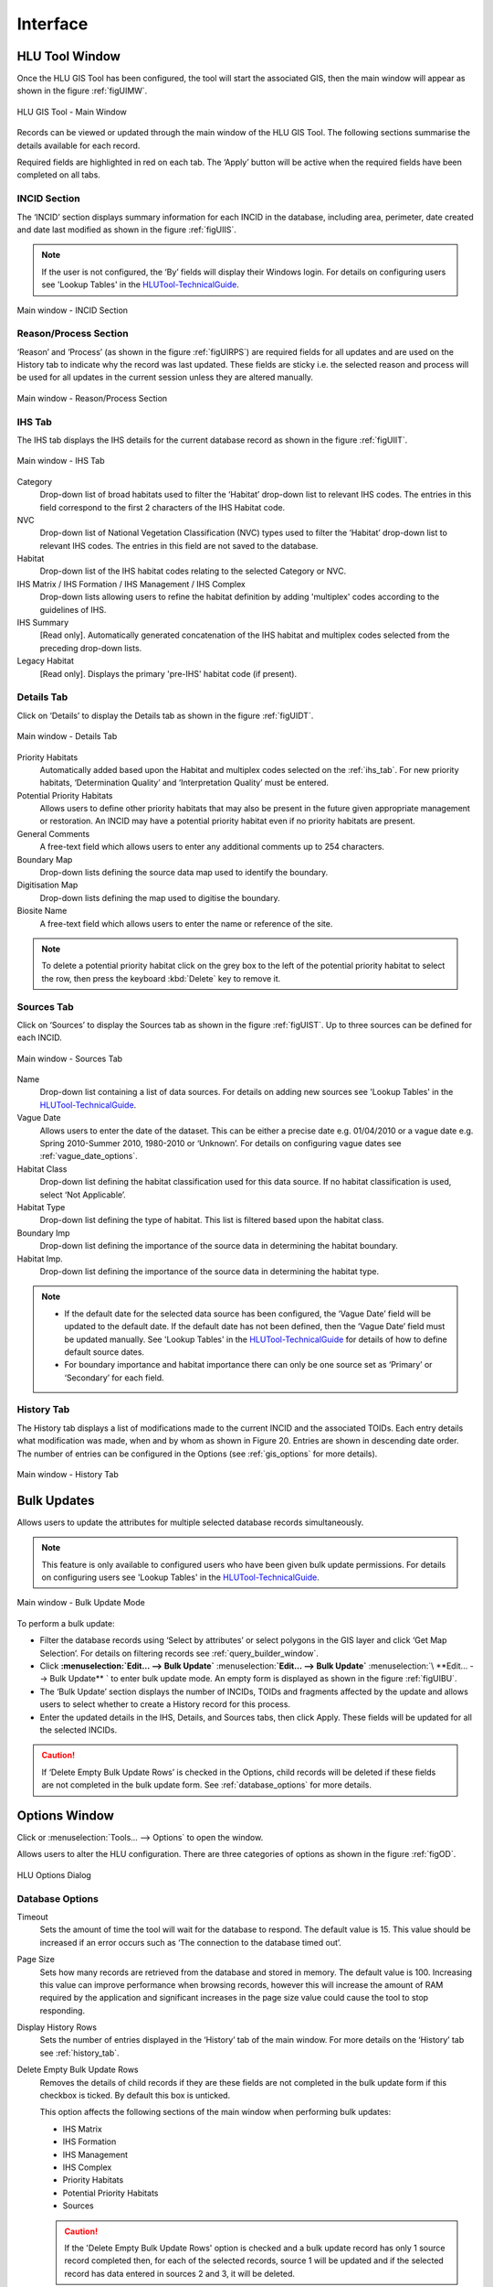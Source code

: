 .. index::
	single: Windows

*********
Interface
*********

.. index::
	single: Windows; Main Window

.. _main_window:

HLU Tool Window
===============

Once the HLU GIS Tool has been configured, the tool will start the associated GIS, then the main window will appear as shown in the figure :ref:`figUIMW`.

.. _figUIMW:

.. figure:: ../images/figures/UserInterfaceMainWindow.png
	:align: center
	:scale: 60

	HLU GIS Tool - Main Window


Records can be viewed or updated through the main window of the HLU GIS Tool. The following sections summarise the details available for each record. 

Required fields are highlighted in red on each tab. The ‘Apply’ button will be active when the required fields have been completed on all tabs.

.. _incid_section:

INCID Section
-------------

The ‘INCID’ section displays summary information for each INCID in the database, including area, perimeter, date created and date last modified as shown in the figure :ref:`figUIIS`.

.. note::
	If the user is not configured, the ‘By’ fields will display their Windows login. For details on configuring users see 'Lookup Tables' in the `HLUTool-TechnicalGuide <https://readthedocs.org/projects/hlutool-technicalguide/>`_.

.. _figUIIS:

.. figure:: ../images/figures/UserInterfaceIncidSection.png
	:align: center
	:scale: 85

	Main window - INCID Section

.. _reason_section:

Reason/Process Section
----------------------

‘Reason’ and ‘Process’ (as shown in the figure :ref:`figUIRPS`) are required fields for all updates and are used on the History tab to indicate why the record was last updated. These fields are sticky i.e. the selected reason and process will be used for all updates in the current session unless they are altered manually.

.. _figUIRPS:

.. figure:: ../images/figures/UserInterfaceReasonProcessSection.png
	:align: center
	:scale: 85

	Main window - Reason/Process Section


.. _ihs_tab:

IHS Tab
-------

The IHS tab displays the IHS details for the current database record as shown in the figure :ref:`figUIIT`.

.. _figUIIT:

.. figure:: ../images/figures/UserInterfaceIHSTab.png
	:align: center
	:scale: 85

	Main window - IHS Tab


.. topic:: Topic title
	Topic body text
	spread over several
	lines


Category
	Drop-down list of broad habitats used to filter the ‘Habitat’ drop-down list to relevant IHS codes. The entries in this field correspond to the first 2 characters of the IHS Habitat code.

NVC
	Drop-down list of National Vegetation Classification (NVC) types used to filter the ‘Habitat’ drop-down list to relevant IHS codes. The entries in this field are not saved to the database.

Habitat
	Drop-down list of the IHS habitat codes relating to the selected Category or NVC.

IHS Matrix / IHS Formation / IHS Management / IHS Complex
	Drop-down lists allowing users to refine the habitat definition by adding 'multiplex' codes according to the guidelines of IHS.

IHS Summary
	[Read only]. Automatically generated concatenation of the IHS habitat and multiplex codes selected from the preceding drop-down lists.

Legacy Habitat
	[Read only]. Displays the primary 'pre-IHS' habitat code (if present).

.. _details_tab:

Details Tab
-----------

Click on ‘Details’ to display the Details tab as shown in the figure :ref:`figUIDT`.

.. _figUIDT:

.. figure:: ../images/figures/UserInterfaceDetailsTab.png
	:align: center
	:scale: 85

	Main window - Details Tab

Priority Habitats
	Automatically added based upon the Habitat and multiplex codes selected on the :ref:`ihs_tab`. For new priority habitats, ‘Determination Quality’ and ‘Interpretation Quality’ must be entered.

Potential Priority Habitats
	Allows users to define other priority habitats that may also be present in the future given appropriate management or restoration. An INCID may have a potential priority habitat even if no priority habitats are present.

General Comments
	A free-text field which allows users to enter any additional comments up to 254 characters.

Boundary Map
	Drop-down lists defining the source data map used to identify the boundary.

Digitisation Map
	Drop-down lists defining the map used to digitise the boundary.

Biosite Name
	A free-text field which allows users to enter the name or reference of the site.

.. note::
	To delete a potential priority habitat click on the grey box to the left of the potential priority habitat to select the row, then press the keyboard :kbd:`Delete` key to remove it.

.. _source_tab:

Sources Tab
-----------

Click on ‘Sources’ to display the Sources tab as shown in the figure :ref:`figUIST`. Up to three sources can be defined for each INCID.

.. _figUIST:

.. figure:: ../images/figures/UserInterfaceSourcesTab.png
	:align: center
	:scale: 85

	Main window - Sources Tab

Name
	Drop-down list containing a list of data sources. For details on adding new sources see 'Lookup Tables' in the `HLUTool-TechnicalGuide <https://readthedocs.org/projects/hlutool-technicalguide/>`_.

Vague Date
	Allows users to enter the date of the dataset. This can be either a precise date e.g. 01/04/2010 or a vague date e.g. Spring 2010-Summer 2010, 1980-2010 or ‘Unknown’. For details on configuring vague dates see :ref:`vague_date_options`.

Habitat Class
	Drop-down list defining the habitat classification used for this data source. If no habitat classification is used, select ‘Not Applicable’.

Habitat Type
	Drop-down list defining the type of habitat. This list is filtered based upon the habitat class.

Boundary Imp
	Drop-down list defining the importance of the source data in determining the habitat boundary.

Habitat Imp.
	Drop-down list defining the importance of the source data in determining the habitat type.


.. note::

	* If the default date for the selected data source has been configured, the ‘Vague Date’ field will be updated to the default date. If the default date has not been defined, then the ‘Vague Date’ field must be updated manually. See 'Lookup Tables' in the `HLUTool-TechnicalGuide <https://readthedocs.org/projects/hlutool-technicalguide/>`_ for details of how to define default source dates.
	* For boundary importance and habitat importance there can only be one source set as ‘Primary’ or ‘Secondary’ for each field.

.. _history_tab:

History Tab
-----------

The History tab displays a list of modifications made to the current INCID and the associated TOIDs. Each entry details what modification was made, when and by whom as shown in Figure 20. Entries are shown in descending date order. The number of entries can be configured in the Options (see :ref:`gis_options` for more details).

.. _figUIHT:

.. figure:: ../images/figures/UserInterfaceHistoryTab.png
	:align: center
	:scale: 85

	Main window - History Tab


.. raw:: latex

	\newpage

.. index::
	single: Bulk Updates

.. _bulk_update_window:

Bulk Updates
============

Allows users to update the attributes for multiple selected database records simultaneously.

.. note::
	This feature is only available to configured users who have been given bulk update permissions. For details on configuring users see 'Lookup Tables' in the `HLUTool-TechnicalGuide <https://readthedocs.org/projects/hlutool-technicalguide/>`_.

.. _figUIBU:

.. figure:: ../images/figures/UserInterfaceBulkUpdate.png
	:align: center
	:scale: 70

	Main window - Bulk Update Mode

To perform a bulk update:

* Filter the database records using ‘Select by attributes’ or select polygons in the GIS layer and click ‘Get Map Selection’. For details on filtering records see :ref:`query_builder_window`.

* Click **:menuselection:`Edit... --> Bulk Update`** :menuselection:**`Edit... --> Bulk Update`** :menuselection:`\ **Edit... --> Bulk Update** ` to enter bulk update mode. An empty form is displayed as shown in the figure :ref:`figUIBU`.

* The ‘Bulk Update’ section displays the number of INCIDs, TOIDs and fragments affected by the update and allows users to select whether to create a History record for this process.

* Enter the updated details in the IHS, Details, and Sources tabs, then click Apply. These fields will be updated for all the selected INCIDs.

.. caution::
	If ‘Delete Empty Bulk Update Rows’ is checked in the Options, child records will be deleted if these fields are not completed in the bulk update form. See :ref:`database_options` for more details.


.. raw:: latex

	\newpage

.. index::
	single: Windows; Options Window

.. _options_window:

Options Window
==============

.. |options| image:: ../images/icons/Options.png
	:height: 16px
	:width: 16px

Click |options| or :menuselection:`Tools... --> Options` to open the window.

Allows users to alter the HLU configuration. There are three categories of options as shown in the figure :ref:`figOD`.

.. _figOD:

.. figure:: ../images/figures/OptionsDialog.png
	:align: center
	:scale: 90

	HLU Options Dialog

.. _database_options:

Database Options
----------------

Timeout
	Sets the amount of time the tool will wait for the database to respond. The default value is 15. This value should be increased if an error occurs such as ‘The connection to the database timed out’.

Page Size
	Sets how many records are retrieved from the database and stored in memory. The default value is 100. Increasing this value can improve performance when browsing records, however this will increase the amount of RAM required by the application and significant increases in the page size value could cause the tool to stop responding.

Display History Rows
	Sets the number of entries displayed in the ‘History’ tab of the main window. For more details on the ‘History’ tab see :ref:`history_tab`.

Delete Empty Bulk Update Rows
	Removes the details of child records if they are these fields are not completed in the bulk update form if this checkbox is ticked. By default this box is unticked.

	This option affects the following sections of the main window when performing bulk updates:

	* IHS Matrix
	* IHS Formation
	* IHS Management
	* IHS Complex
	* Priority Habitats
	* Potential Priority Habitats
	* Sources

	.. caution::

		If the 'Delete Empty Bulk Update Rows' option is checked and a bulk update record has only 1 source record completed then, for each of the selected records, source 1 will be updated and if the selected record has data entered in sources 2 and 3, it will be deleted.

.. _gis_options:

GIS Options
-----------

History Columns
	Allows users to select which additional columns from the GIS layer are displayed in the History tab for each update. If the checkbox is ticked, the field will be displayed.

Preferred GIS
	Allows users to select whether the tool should use ArcGIS or MapInfo if both applications are installed on their computer.

	.. note::
		The tool must be closed and restarted for this change to take effect.

Map Document/Workspace
	Sets the default map document or workspace opened by the HLU GIS Tool. As this field cannot be edited directly, users must click on the “…” button and browse to the new map document or workspace. 

	.. note::
		If the 'Preferred GIS' option is altered, this field must also be updated.

Warn before GIS selection
	Allows users to enable or disable the warning message indicating the number of polygons which will be selected by the current query as shown in the figure :ref:`figGSWD`.

.. _figGSWD:

.. figure:: ../images/figures/GISSelectionWarningDialog.png
	:align: center

	GIS Selection Warning Dialog

.. _vague_date_options:

Vague Date Season Names
-----------------------

Seasons
	These fields allow users to define how seasonal dates, such as 'Spring 2009' or 'Winter 2010', are entered so that they can be converted to dates in the HLU database.

Vague Date Delimiter
	This field allow users to define how date ranges, such as 'Spring 2010-Autumn 2010' or '1989-2010', are entered so that they can be converted to dates in the HLU database.

	The default value for the ‘Vague Date Delimiter’ is a hyphen ( - ). This can be altered to any character, however, it must not be the same delimiter used by the computer to enter precise dates, such as 01/04/2010. The default delimiter used by Windows for English-format dates is a forward slash ( / ).


.. raw:: latex

	\newpage

.. index::
	single: Windows; Export Window

.. _export_window:

Export Window
=============

.. |export| image:: ../images/icons/FileExport.png
	:height: 16px
	:width: 16px

Click |export| or :menuselection:`File... --> Export` to open the window.

Allows users to export data from the HLU database to a GIS layer using a pre-defined export format (see the figure :ref:`figED`).

For details on defining export formats see 'Configuring Exports' in the `HLUTool-TechnicalGuide <https://readthedocs.org/projects/hlutool-technicalguide/>`_.

.. _figED:

.. figure:: ../images/figures/ExportDialog.png
	:align: center

	Export Dialog

* Select one of the export formats from the drop-down list.

* If the database records have been filtered, the 'Selected only' checkbox is automatically ticked as shown in Figure 2 and only the records related to the selected INCIDs will be exported. Untick this checkbox to export all records. For details on how to filter records see :ref:`query_builder_window`.

* The 'Export Descriptions' checkbox replaces habitat codes with textual descriptions. This feature is only available for ArcGIS users due to record length restrictions in MapInfo.


.. raw:: latex

	\newpage

.. index::
	single: Windows; Query Builder Window

.. _query_builder_window:

Query Builder Window
====================

.. |selectbyattr| image:: ../images/icons/SelectByAttributes.png
	:height: 16px
	:width: 16px

Click |selectbyattr| or :menuselection:`Select... --> Select by Attributes` to open the window.

Allows users to filter the database records using the query builder shown in the figure :ref:`figQB`.

.. _figQB:

.. figure:: ../images/figures/QueryBuilder.png
	:align: center

	HLU Query Builder


Boolean Operator
	Allows users to perform logical selections using:

		* 'AND'
		* 'AND NOT'
		* 'OR'
		* 'OR NOT'.

.. note::
	The value of the ‘Boolean Operator’ field on the first row is not used.

‘(‘ and ‘)’
	Allow users to add additional brackets as shown in the example in the figure :ref:`figQB` to define how the query is executed.

Table
	Identifies the table to be searched.

Column
	Identifies the field in the selected table to be searched.

Operator
	Drop-down list of the available operators as shown in the figure :ref:`figSOL`.

Value
	The value to search for. Values can either be entered as free-text or selected from the drop-down list (where available).

.. _figSOL:

.. figure:: ../images/figures/SQLOperatorList.png
	:align: center

	List of Operators

Once users have entered the values for the current row, click on another row in the query builder to confirm the entry and enable the ‘OK’ button.

If a mistake has been made when entering the selection criteria, click on the grey box to the left of ‘Boolean Operator’ to select the row, then press the keyboard :kbd:`Delete` key to remove it.


.. Tip::
	If features are likely to be selected from multiple INCIDs it will typically be much quicker to select features in the GIS (if the available attributes are sufficient for the selection) then use ‘Get Map Selection’.


.. raw:: latex

	\newpage

.. index::
	single: Windows; Switch GIS Layer Window

.. _switch_layer_window:

Switch GIS Layer Window
=======================

.. |switch| image:: ../images/icons/SwitchGISLayer.png
	:height: 16px
	:width: 16px

Click |switch| or :menuselection:`Tools... --> Switch GIS Layer` to open the window.

Allows users to switch between GIS layers by selecting a different layer in the drop-down list (see the figure :ref:`figSGLD`). Only layers from the current workspace/document that are valid HLU layers (i.e. have the correct attribute names and formats) will appear in the drop-down list.

.. _figSGLD:

.. figure:: ../images/figures/SwitchGISLayerDialog.png
	:align: center

	Switch GIS Layer Dialog

.. note::
	The currently active GIS layer is automatically selected in the drop-down list when the Switch GIS Layer window opens. The active layer also appears in the main window title bar.

